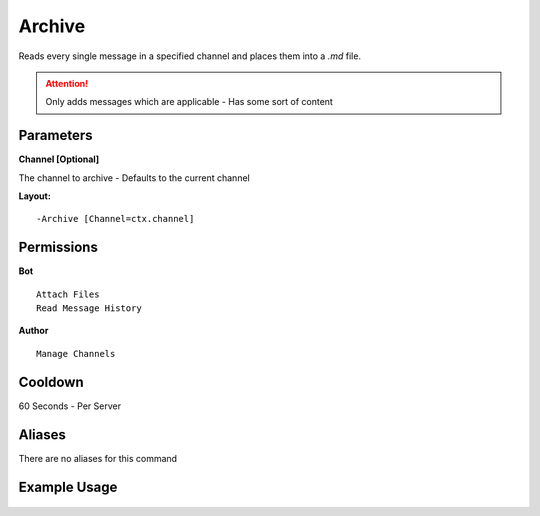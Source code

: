 Archive
=======

Reads every single message in a specified channel and places them into a `.md` file.

.. Attention:: Only adds messages which are applicable - Has some sort of content

Parameters
----------
**Channel [Optional]**

The channel to archive - Defaults to the current channel

**Layout:**
::
	-Archive [Channel=ctx.channel]

Permissions
-----------
**Bot**
::
	Attach Files
	Read Message History

**Author**
::
	Manage Channels

Cooldown
--------
60 Seconds - Per Server

Aliases
-------
There are no aliases for this command

Example Usage
-------------
.. figure:: /images/archive1.png
   :width: 400px
   :align: center
   :alt: Example Usage of the Archive Command

.. figure:: /images/archive2.png
   :width: 400px
   :align: center
   :alt: Example Usage of the Archive Command